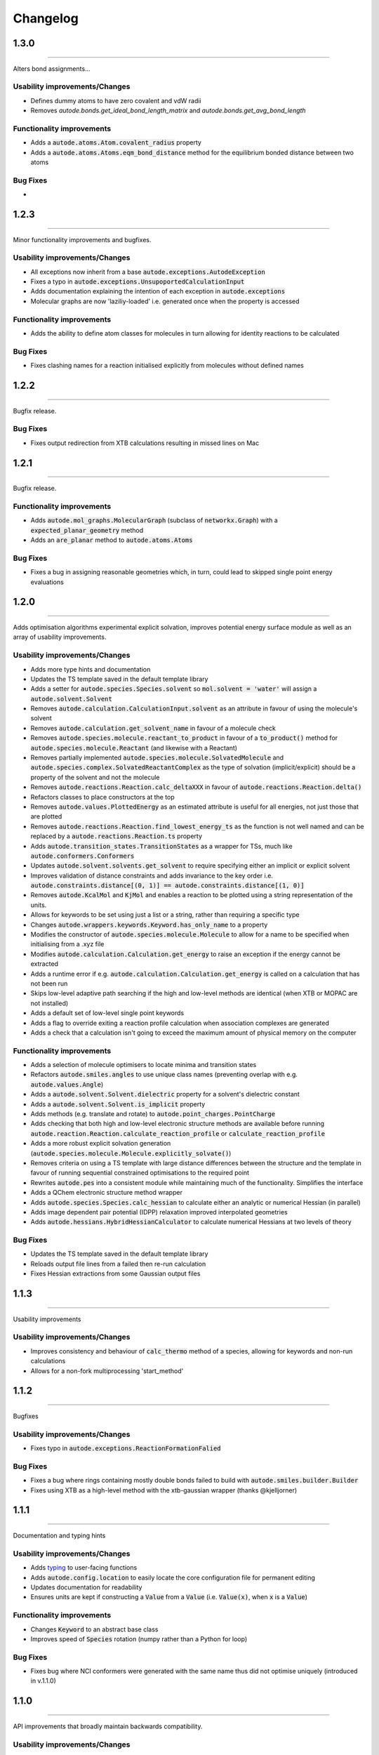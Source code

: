 Changelog
=========


1.3.0
--------
----------

Alters bond assignments...


Usability improvements/Changes
******************************
- Defines dummy atoms to have zero covalent and vdW radii
- Removes `autode.bonds.get_ideal_bond_length_matrix` and `autode.bonds.get_avg_bond_length`


Functionality improvements
**************************
- Adds a :code:`autode.atoms.Atom.covalent_radius` property
- Adds a :code:`autode.atoms.Atoms.eqm_bond_distance` method for the equilibrium bonded distance between two atoms


Bug Fixes
*********
-


1.2.3
--------
----------

Minor functionality improvements and bugfixes.


Usability improvements/Changes
******************************
- All exceptions now inherit from a base :code:`autode.exceptions.AutodeException`
- Fixes a typo in :code:`autode.exceptions.UnsupoportedCalculationInput`
- Adds documentation explaining the intention of each exception in  :code:`autode.exceptions`
- Molecular graphs are now 'laziliy-loaded' i.e. generated once when the property is accessed


Functionality improvements
**************************
- Adds the ability to define atom classes for molecules in turn allowing for identity reactions to be calculated


Bug Fixes
*********
- Fixes clashing names for a reaction initialised explicitly from molecules without defined names


1.2.2
--------
----------

Bugfix release.


Bug Fixes
*********
- Fixes output redirection from XTB calculations resulting in missed lines on Mac


1.2.1
--------
----------

Bugfix release.


Functionality improvements
******************************
- Adds :code:`autode.mol_graphs.MolecularGraph` (subclass of :code:`networkx.Graph`) with a :code:`expected_planar_geometry` method
- Adds an :code:`are_planar` method to :code:`autode.atoms.Atoms`


Bug Fixes
*********

- Fixes a bug in assigning reasonable geometries which, in turn, could lead to skipped single point energy evaluations


1.2.0
--------
----------

Adds optimisation algorithms experimental explicit solvation, improves potential energy surface
module as well as an array of usability improvements.


Usability improvements/Changes
******************************
- Adds more type hints and documentation
- Updates the TS template saved in the default template library
- Adds a setter for :code:`autode.species.Species.solvent` so :code:`mol.solvent = 'water'` will assign a :code:`autode.solvent.Solvent`
- Removes :code:`autode.calculation.CalculationInput.solvent` as an attribute in favour of using the molecule's solvent
- Removes :code:`autode.calculation.get_solvent_name` in favour of a molecule check
- Removes :code:`autode.species.molecule.reactant_to_product` in favour of a :code:`to_product()` method for :code:`autode.species.molecule.Reactant` (and likewise with a Reactant)
- Removes partially implemented :code:`autode.species.molecule.SolvatedMolecule` and :code:`autode.species.complex.SolvatedReactantComplex` as the type of solvation (implicit/explicit) should be a property of the solvent and not the molecule
- Removes :code:`autode.reactions.Reaction.calc_deltaXXX` in favour of :code:`autode.reactions.Reaction.delta()`
- Refactors classes to place constructors at the top
- Removes :code:`autode.values.PlottedEnergy` as an estimated attribute is useful for all energies, not just those that are plotted
- Removes :code:`autode.reactions.Reaction.find_lowest_energy_ts` as the function is not well named and can be replaced by a :code:`autode.reactions.Reaction.ts` property
- Adds :code:`autode.transition_states.TransitionStates` as a wrapper for TSs, much like :code:`autode.conformers.Conformers`
- Updates :code:`autode.solvent.solvents.get_solvent` to require specifying either an implicit or explicit solvent
- Improves validation of distance constraints and adds invariance to the key order i.e. :code:`autode.constraints.distance[(0, 1)] == autode.constraints.distance[(1, 0)]`
- Removes :code:`autode.KcalMol` and :code:`KjMol` and enables a reaction to be plotted using a string representation of the units.
- Allows for keywords to be set using just a list or a string, rather than requiring a specific type
- Changes :code:`autode.wrappers.keywords.Keyword.has_only_name` to a property
- Modifies the constructor of :code:`autode.species.molecule.Molecule` to allow for a name to be specified when initialising from a .xyz file
- Modifies :code:`autode.calculation.Calculation.get_energy` to raise an exception if the energy cannot be extracted
- Adds a runtime error if e.g. :code:`autode.calculation.Calculation.get_energy` is called on a calculation that has not been run
- Skips low-level adaptive path searching if the high and low-level methods are identical (when XTB or MOPAC are not installed)
- Adds a default set of low-level single point keywords
- Adds a flag to override exiting a reaction profile calculation when association complexes are generated
- Adds a check that a calculation isn't going to exceed the maximum amount of physical memory on the computer


Functionality improvements
**************************

- Adds a selection of molecule optimisers to locate minima and transition states
- Refactors :code:`autode.smiles.angles` to use unique class names (preventing overlap with e.g. :code:`autode.values.Angle`)
- Adds a :code:`autode.solvent.Solvent.dielectric` property for a solvent's dielectric constant
- Adds a :code:`autode.solvent.Solvent.is_implicit` property
- Adds methods (e.g. translate and rotate) to :code:`autode.point_charges.PointCharge`
- Adds checking that both high and low-level electronic structure methods are available before running :code:`autode.reaction.Reaction.calculate_reaction_profile` or :code:`calculate_reaction_profile`
- Adds a more robust explicit solvation generation (:code:`autode.species.molecule.Molecule.explicitly_solvate()`)
- Removes criteria on using a TS template with large distance differences between the structure and the template in favour of running sequential constrained optimisations to the required point
- Rewrites :code:`autode.pes` into a consistent module while maintaining much of the functionality. Simplifies the interface
- Adds a QChem electronic structure method wrapper
- Adds :code:`autode.species.Species.calc_hessian` to calculate either an analytic or numerical Hessian (in parallel)
- Adds image dependent pair potential (IDPP) relaxation improved interpolated geometries
- Adds :code:`autode.hessians.HybridHessianCalculator` to calculate numerical Hessians at two levels of theory


Bug Fixes
*********

- Updates the TS template saved in the default template library
- Reloads output file lines from a failed then re-run calculation
- Fixes Hessian extractions from some Gaussian output files


1.1.3
--------
----------

Usability improvements

Usability improvements/Changes
******************************
- Improves consistency and behaviour of :code:`calc_thermo` method of a species, allowing for keywords and non-run calculations
- Allows for a non-fork multiprocessing 'start_method'


1.1.2
--------
----------

Bugfixes

Usability improvements/Changes
******************************
- Fixes typo in :code:`autode.exceptions.ReactionFormationFalied`

Bug Fixes
*********

- Fixes a bug where rings containing mostly double bonds failed to build with :code:`autode.smiles.builder.Builder`
- Fixes using XTB as a high-level method with the xtb-gaussian wrapper (thanks @kjelljorner)


1.1.1
--------
----------

Documentation and typing hints

Usability improvements/Changes
******************************
- Adds `typing <https://docs.python.org/3/library/typing.html>`_ to user-facing functions
- Adds :code:`autode.config.location` to easily locate the core configuration file for permanent editing
- Updates documentation for readability
- Ensures units are kept if constructing a :code:`Value` from a :code:`Value` (i.e. :code:`Value(x)`, when :code:`x` is a :code:`Value`)


Functionality improvements
**************************

- Changes :code:`Keyword` to an abstract base class
- Improves speed of :code:`Species` rotation (numpy rather than a Python for loop)


Bug Fixes
*********

- Fixes bug where NCI conformers were generated with the same name thus did not optimise uniquely (introduced in v.1.1.0)


1.1.0
--------
----------

API improvements that broadly maintain backwards compatibility.


Usability improvements/Changes
******************************
- Adds more argument and return types
- Changes :code:`AtomCollection.atoms` to a property for more flexible sub-classing
- Changes :code:`ElectronicStructureMethod.doi_str` and :code:`Keyword.doi_str` to properties
- Adds interpretable :code:`repr(Species)`
- :code:`Species.energies` is zeroed when the :code:`Species.atoms` are reset or change
- :code:`Species.energy` is a property of the last computed energy on that species
- :code:`Species.is_linear` now uses an angle tolerance to determine linearity, which is slightly tighter than the previous float-based tolerance
- Removes :code:`CalculationOutput.set_lines` in favour of a cached file_lines property to avoid :code:`set_file_lines()`
- Removes :code:`CalculationOutput.get_free_energy()` in favour of :code:`Species.free_energy` once a Hessian is set for a molecule and similarly with :code:`CalculationOutput.get_enthalpy()`
- Removes :code:`CalculationOutput.get_imaginary_freqs()` (now :code:`Species.imaginary_frequencies`) and :code:`CalculationOutput.get_normal_mode_displacements()` (now :code:`Species.normal_mode()`)
- :code:`Species.imaginary_frequencies` now returns :code:`None` rather than an empty list for a species without any imaginary frequencies, to be consistent with other properties
- Changes :code:`CalculationOutput.terminated_normally()` to a property (:code:`CalculationOutput.terminated_normally`)
- Removes :code:`Reaction.find_complexes` in favour of setting the reactant and product complexes dynamically, unless :code:`Reaction.calculate_complexes` is called to find association complexes
- Tweaks the default relative tolerance on bonds to account for M-X agostic interactions lengthening bonds
- Enables :code:`Species.atoms` to be added, even if they are `None`
- Improved atom setting of :code:`Complex.atoms`
- Changes :code:`Complex.get_atom_indexes()` to :code:`Complex.atom_indexes()`
- Changes :code:`Complex.molecules` to a private attribute as the atoms/energy/gradient is not propagated
- Allows for :code:`Species.translate()` and :code:`Species.rotate()` to be called using vectors as lists or tuples rather than just numpy arrays
- Modifies :code:`get_truncated_complex()` to :code:`get_truncated_species()` and changes the return type to a species to reflect a possibly different molecular composition of the complex
- Improves peak checking in adaptive path TS guess generation
- Removes :code:`autode.atoms.get_thing()` functions, in favour of :code:`Atom.thing`
- Raises an exception if a single point energy evaluation fails to execute successfully
- Removes :code:`autode.conformers.conformer.get_conformer()` in favour of a more flexible :code:`autode.conformer.Conformer` constructor
- Adds :code:`Species.constraints` that are used in optimisations (still available in :code:`Calculation` initialisation)
- Adds :code:`Conformers` to enable parallel electronic structure calculations across a set of conformers
- Improves readability of pruning of conformers based on RMSD and energy thresholds


Functionality improvements
**************************

- Adds angle and dihedral angle properties to an :code:`AtomCollection`
- Improves and adds more :code:`Unit` definitions
- Adds :code:`Value` and :code:`ValueArray` base classes for energies, gradients etc. These allow for implicit (1 Hartree == 617.509 kcal mol-1) comparisons and explicit conversion (1 Hartree).to('kcal')
- Adds further conversion factors to :code:`Constants`
- Adds :code:`Species.energies` as a container of all energies that have been calculated at a geometry
- Adds :code:`Keywords.bstring` as a 'brief' summary of the keywords e.g. PBE0/def2-SVP and are associated with an :code:`Energy` (a type of :code:`Value`)
- Improves quick reaction coordinate characterisation of TSs by providing a maximum atomic displacement for improved initial structures
- Adds Hessian diagonalisation to obtain normal modes with and without translation and rotation projections for linear and non-linear molecules
- Adds :code:`Species.weight` and :code:`Species.mass` as equivalent properties for the molecular weight
- Improves dihedral sampling in molecule generation
- Adds :code:`atoms.remove_dummy()` to remove all dummy atoms from a set
- Enables different force constants to be used in XTB constrained optimisations (:code:`Config.XTB.force_constant`, which sets :code:`wrappers.XTB.XTB.force_constant`)
- Adds :code:`Solvent.copy()`
- Adds :code:`Species.reorder_atoms()` to reorder the atoms in a species using a mapping
- Adds :code:`Config.ORCA.other_input_block` to allow for a block of input to be printed in all ORCA input files
- Changes the loose optimisations to only use a maximum of 10 iterations. This is based on an analysis of 3500 ORCA
optimisations, which plateaus quickly:

.. image:: common/opt_convergence_3500_ORCA.png
   :width: 500

suggesting a value of 10 is a appropriate. This will be system dependent and need increasing for
large/flexible systems. For path optimisations loose optimisations use a maximum of 50 cycles.


Bug Fixes
*********

- Skips conformers with no atoms in finding unique conformers
- Corrects benchmark TS location for the Grubbs metathesis example, where the reactant complex is bound
- Fixes possible zero distance constraint for a single atom
- Fixes spin state definition for XTB calculations
- Fixes possible override of a constructor-defined spin state by the SMILES parser


1.0.5
--------
----------

Bugfix release

Bug Fixes
*********
- Saves transition state templates with correct atom labels


1.0.4
--------
----------

Bug fixes in SMILES parser and 3D geometry builder from 1.0.3.


Usability improvements
**********************

- Improves doc strings
- Throws interpretable error when calling :code:`find_tss`  without :code:`reaction.reactant` set

Functionality improvements
**************************

- SMILES strings with >9 ring closures are parsed correctly
- cis-double bonds in rings no longer minimise with constraints, which is a little faster

Bug Fixes
*********
- Tweaks repulsion parameters in minimisation to build fused rings
- Enables SMILES parsing with "X(...)1" branching
- Fixes spin multiplicity for odd numbers of hydrogens
- Improves ring closure 3D build
- Fixes incorrect implicit valency for aromatic heteroatoms
- Improves metal finding in SMILES strings with regex
- Corrects atom type for sp2 group 16 elements
- Fixes dihedral rotation with atoms not close to any other


1.0.3
--------
----------

A minor API revision from 1.0.2 but adds C++ extension which should be extensible to
further developments of fast C-based code.

Usability improvements
**********************

- :code:`autode.Species()` inherit from a :code:`AtomCollection()` base class for more flexibility

- :code:`autode.Constants` attributes have more readable names (while retaining backwards compatability)

- :code:`autode.geom.length()` as an explicit alias of :code:`np.linalg.norm` has been removed

- :code:`autode.input_output.xyz_file_to_atoms()` throws more informative errors

- :code:`autode.mol_graphs.make_graph()` throws NoAtomsInMolecule for a species with no atoms

- :code:`species.formula` and :code:`species.is_explicitly_solvated` are now a properties

- :code:`autode.smiles.parser` has been rewritten & is (hopefully) a more robust SMILES parser


Functionality improvements
**************************

- Metal complex initial geometries can now be generated with the correct stereochemistry

- Macrocycles default to an **autodE** builder that conserves SMILES stereochemistry (`RDKit#1852 <https://github.com/rdkit/rdkit/issues/1852>`_)

- :code:`species.coordinates` can be set from either 3xN matrices or 3N length vectors

- :code:`autode.Atom()`s have :code:`.group` :code:`.period` and :code:`.tm_row` properties referring to their location in the periodic table

- :code:`autode.atoms.PeriodicTable` added

- :code:`species.bond_matrix` added as a property and returns a boolean array for interactions between all atom pairs


Bug Fixes
*********

- :code:`reaction.calculate_complexes()` calls :code:`reaction.find_complexes()` if needed thus can be called in isolation



1.0.2
--------
----------

Usability improvements
**********************

- Effective core potentials can now be specified in :code:`Keywords()`

- ORCA fitting basis sets now default to def2/J, which should be smaller but as accurate as AutoAux

- Molecule initialisation from a .xyz file now checks for an odd number of electrons. For example, :code:`Molecule('H_atom.xyz')` will raise a :code:`ValueError` but :code:`Molecule('H_atom.xyz', charge=1)` or :code:`Molecule('H_atom.xyz', mult=2)` are acceptable


Functionality improvements
**************************

- :code:`atom.atomic_number` has been added as an atom attribute

- :code:`atom.atomic_symbol` is a more intuitive alias for :code:`atom.label`



1.0.1
--------
------------


Usability improvements
**********************

- Molecular complexes can now be initialised with a reasonable geometry :code:`Complex(..., do_init_translation=True)`


Functionality improvements
**************************

- :code:`species.radius` has been added as an approximate molecular radius (in Angstroms, excluding VdW radii)


Bug Fixes
*********

- Final breaking bond distances are now the minimum of the product X-Y distance if present in the product, or 2x the distance. This is required for breaking bonds that cross a ring.

- Neighbour lists for comparing possibly equivalent bond rearrangements are now compared using a sorted list


1.0.0
--------
------------

The first stable release! Mostly documentation updates from v.1.0.0b3 with the
package now being conda-install-able.


Usability improvements
**********************

- More documentation


Functionality improvements
**************************

- XTB wrapper now supports v. 6.4 (and hopefully higher)


Thanks to Joe, Alistair, Matina, Kjell, Gabe, Cher-Tian amongst others for their invaluable contributions.


1.0.0b3
--------
------------

This version brings several major changes and in some instances breaks
backwards compatibility, but does feature significant improvements in speed
and accuracy for finding transition states.

Usability improvements
**********************

- :code:`species.get_distance(i, j)` is now :code:`species.distance(i, j)`

- :code:`species.set_atoms(new_atoms)`  is now properly handled with a setter so :code:`species.atoms = new_atoms` will set the new atoms

- :code:`species.n_atoms` is more robust

- :code:`species.get_coordinates()` is now :code:`species.coordinates`, returning a numpy array copy of the species coordinates (Nx3 in Å)

- :code:`species.centre()` will translate a species so it's coordinate centroid lies at the origin

- PBE0/def2-SVP is now the default 'low opt' method (`keywords.low_opt`) with loose optimisation. Path exploration uses this method, thus it needs to be very close to the 'opt' level


Functionality improvements
**************************

- 1D, 2D potential energy surface scans and nudged elastic band (NEB) methods to generate TS guesses from reactants have been replaced by an adaptive path search which seems to be very efficient for generating initial paths
For the prototypical SN2 between fluoride and methyl chloride the relaxed PES (PBE0-D3BJ/ma-def2-SVP/CPCM(water)) is


.. image:: common/adapt_surface_sn2.png
   :width: 500

where the previously employed linear path (red) is compared to the adaptive scheme (blue, purple) and the 'true' intrinsic reaction coordinate.
With a small minimum step size a path very close to the MEP is traversed with a very small number of required constrained optimisations. This
enables NEB relaxations to be skipped and the associated limitations (corner cutting, oscillating path, optimisation in Cartesian coordinates)
avoided. This exploration is essential when a linear path over multiple bonds leads to rearrangements, e.g. an (E2) elimination reaction the
comparison for the linear, adaptive and IRC paths are shown below


- (CI)-NEB with adaptive force constant has been added

- Initial path exploration from reactants is performed at the 'low_opt' level with a final breaking bond distance below.

Previous implementations made use of a 1.5 Å additional shift for uncharged reactions
and 2.5 Å for charged, this however lead to possible final C-H distances of ~3.6 Å and steps
into unphysical regions. 1.0.0b3 uses an estimate based on the distance where the bond
is mostly broken, as below


.. image:: common/XY_bde_XTB.png

where X-Y corresponds to a molecule e.g. C-C with the appropriate hydrogens added
then the BDE curve calculated at the GFN2-XTB level of theory. A multiplier of ~2 affords a
'mostly broken bond' (i.e. the distance at 3/4 of energy of the broken bond).

- There is now a heuristic used to skip TSs that go via small rings (3, 4-membered) if there is a >4-membered equivalent (:code:`ade.Config.skip_small_ring_tss`)


Bug Fixes
*********

- Calculations are now unique based on constraints, so NEB calculations executed in the same directory are not skipped with different bond rearrangements
